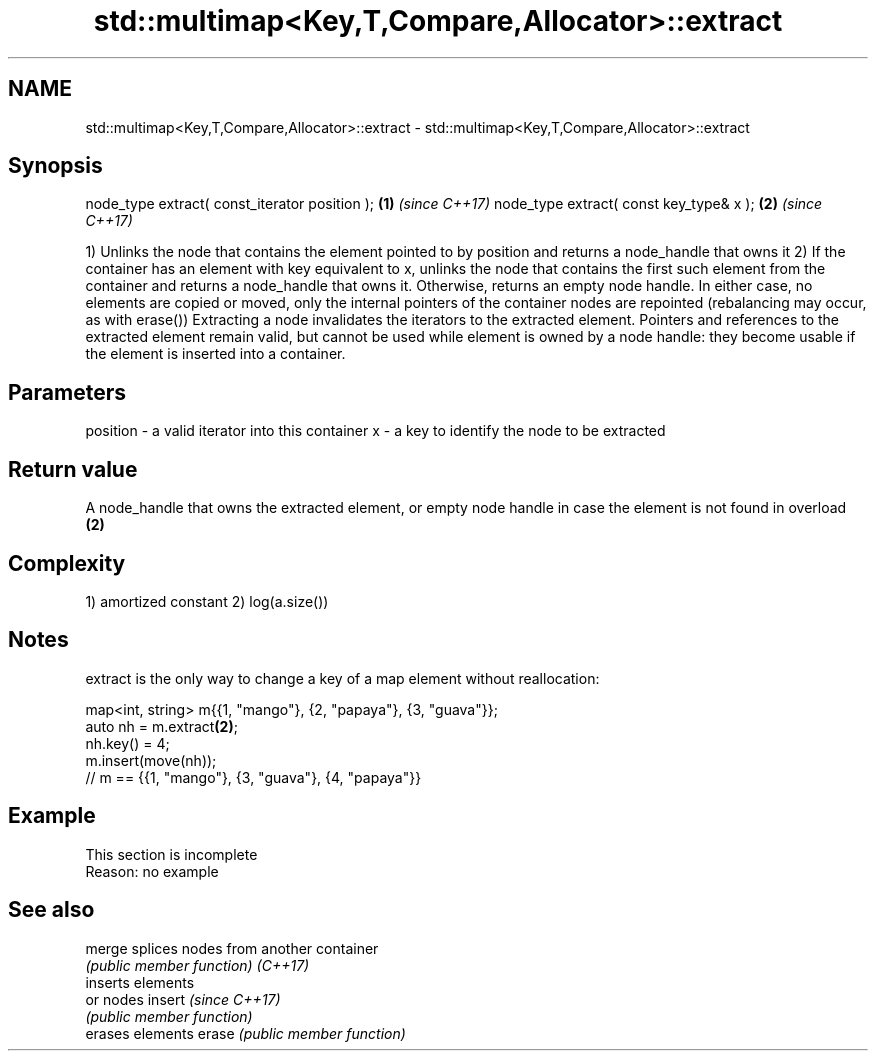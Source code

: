 .TH std::multimap<Key,T,Compare,Allocator>::extract 3 "2020.03.24" "http://cppreference.com" "C++ Standard Libary"
.SH NAME
std::multimap<Key,T,Compare,Allocator>::extract \- std::multimap<Key,T,Compare,Allocator>::extract

.SH Synopsis

node_type extract( const_iterator position ); \fB(1)\fP \fI(since C++17)\fP
node_type extract( const key_type& x );       \fB(2)\fP \fI(since C++17)\fP

1) Unlinks the node that contains the element pointed to by position and returns a node_handle that owns it
2) If the container has an element with key equivalent to x, unlinks the node that contains the first such element from the container and returns a node_handle that owns it. Otherwise, returns an empty node handle.
In either case, no elements are copied or moved, only the internal pointers of the container nodes are repointed (rebalancing may occur, as with erase())
Extracting a node invalidates the iterators to the extracted element. Pointers and references to the extracted element remain valid, but cannot be used while element is owned by a node handle: they become usable if the element is inserted into a container.

.SH Parameters


position - a valid iterator into this container
x        - a key to identify the node to be extracted


.SH Return value

A node_handle that owns the extracted element, or empty node handle in case the element is not found in overload \fB(2)\fP

.SH Complexity

1) amortized constant
2) log(a.size())

.SH Notes

extract is the only way to change a key of a map element without reallocation:

  map<int, string> m{{1, "mango"}, {2, "papaya"}, {3, "guava"}};
  auto nh = m.extract\fB(2)\fP;
  nh.key() = 4;
  m.insert(move(nh));
  // m == {{1, "mango"}, {3, "guava"}, {4, "papaya"}}


.SH Example


 This section is incomplete
 Reason: no example


.SH See also



merge   splices nodes from another container
        \fI(public member function)\fP
\fI(C++17)\fP
        inserts elements
        or nodes
insert  \fI(since C++17)\fP
        \fI(public member function)\fP
        erases elements
erase   \fI(public member function)\fP




